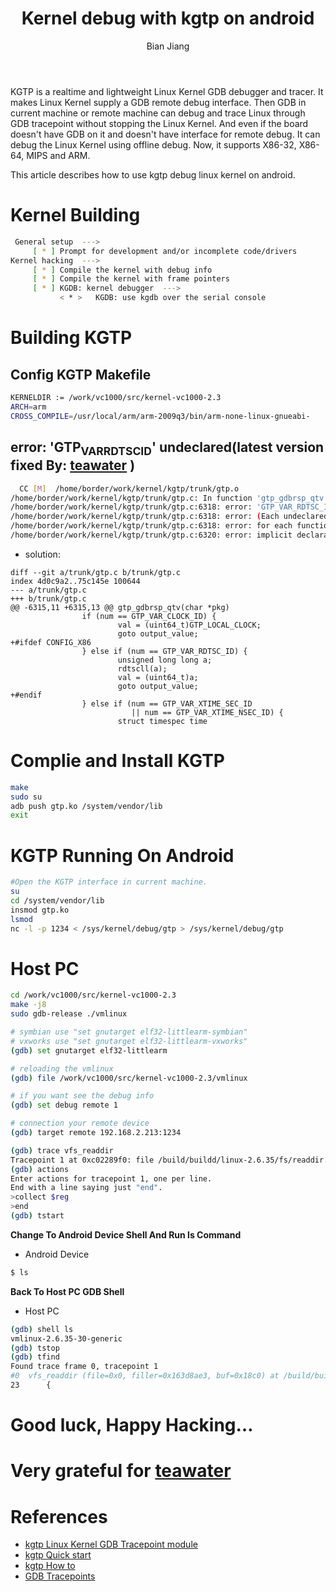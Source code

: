 #+TITLE: Kernel debug with kgtp on android
#+AUTHOR: Bian Jiang
#+EMAIL: borderj@gmail.com
#+LINK_HOME: http://wifihack.net
#+KEYWORDS: Android, Kernel, gdb, KGTP, tracepoints



KGTP is a realtime and lightweight Linux Kernel GDB debugger and tracer.
It makes Linux Kernel supply a GDB remote debug interface. Then GDB in current machine or remote machine can debug and trace Linux through GDB tracepoint without stopping the Linux Kernel.
And even if the board doesn't have GDB on it and doesn't have interface for remote debug. It can debug the Linux Kernel using offline debug.
Now, it supports X86-32, X86-64, MIPS and ARM.

This article describes how to use kgtp debug linux kernel on android.

* Kernel Building
#+BEGIN_SRC bash
 General setup  ---> 
     [ * ] Prompt for development and/or incomplete code/drivers
Kernel hacking  --->
     [ * ] Compile the kernel with debug info
     [ * ] Compile the kernel with frame pointers
     [ * ] KGDB: kernel debugger  --->
           < * >   KGDB: use kgdb over the serial console
#+END_SRC


* Building KGTP

** Config KGTP Makefile
#+BEGIN_SRC bash
KERNELDIR := /work/vc1000/src/kernel-vc1000-2.3
ARCH=arm
CROSS_COMPILE=/usr/local/arm/arm-2009q3/bin/arm-none-linux-gnueabi-
#+END_SRC

** error: 'GTP_VAR_RDTSC_ID' undeclared(latest version fixed By: [[http://twitter.com/teawater][teawater]] )

#+BEGIN_SRC bash
  CC [M]  /home/border/work/kernel/kgtp/trunk/gtp.o
/home/border/work/kernel/kgtp/trunk/gtp.c: In function 'gtp_gdbrsp_qtv':
/home/border/work/kernel/kgtp/trunk/gtp.c:6318: error: 'GTP_VAR_RDTSC_ID' undeclared (first use in this function)
/home/border/work/kernel/kgtp/trunk/gtp.c:6318: error: (Each undeclared identifier is reported only once
/home/border/work/kernel/kgtp/trunk/gtp.c:6318: error: for each function it appears in.)
/home/border/work/kernel/kgtp/trunk/gtp.c:6320: error: implicit declaration of function 'rdtscll'
#+END_SRC

 * solution:
#+BEGIN_EXAMPLE
diff --git a/trunk/gtp.c b/trunk/gtp.c
index 4d0c9a2..75c145e 100644
--- a/trunk/gtp.c
+++ b/trunk/gtp.c
@@ -6315,11 +6315,13 @@ gtp_gdbrsp_qtv(char *pkg)
                if (num == GTP_VAR_CLOCK_ID) {
                        val = (uint64_t)GTP_LOCAL_CLOCK;
                        goto output_value;
+#ifdef CONFIG_X86
                } else if (num == GTP_VAR_RDTSC_ID) {
                        unsigned long long a;
                        rdtscll(a);
                        val = (uint64_t)a;
                        goto output_value;
+#endif
                } else if (num == GTP_VAR_XTIME_SEC_ID
                           || num == GTP_VAR_XTIME_NSEC_ID) {
                        struct timespec time
#+END_EXAMPLE


* Complie and Install KGTP
#+BEGIN_SRC bash
make
sudo su
adb push gtp.ko /system/vendor/lib
exit
#+END_SRC


* KGTP Running On Android
#+BEGIN_SRC bash
#Open the KGTP interface in current machine.
su
cd /system/vendor/lib
insmod gtp.ko
lsmod
nc -l -p 1234 < /sys/kernel/debug/gtp > /sys/kernel/debug/gtp
#+END_SRC


* Host PC
#+BEGIN_SRC bash
cd /work/vc1000/src/kernel-vc1000-2.3
make -j8
sudo gdb-release ./vmlinux

# symbian use "set gnutarget elf32-littlearm-symbian"
# vxworks use "set gnutarget elf32-littlearm-vxworks"
(gdb) set gnutarget elf32-littlearm

# reloading the vmlinux
(gdb) file /work/vc1000/src/kernel-vc1000-2.3/vmlinux

# if you want see the debug info
(gdb) set debug remote 1

# connection your remote device
(gdb) target remote 192.168.2.213:1234

(gdb) trace vfs_readdir
Tracepoint 1 at 0xc02289f0: file /build/buildd/linux-2.6.35/fs/readdir.c, line 23.
(gdb) actions 
Enter actions for tracepoint 1, one per line.
End with a line saying just "end".
>collect $reg
>end
(gdb) tstart 
#+END_SRC


 *Change To Android Device Shell And Run ls Command*
 * Android Device
#+BEGIN_SRC bash
$ ls
#+END_SRC


 *Back To Host PC GDB Shell*
 * Host PC
#+BEGIN_SRC bash
(gdb) shell ls
vmlinux-2.6.35-30-generic
(gdb) tstop 
(gdb) tfind 
Found trace frame 0, tracepoint 1
#0  vfs_readdir (file=0x0, filler=0x163d8ae3, buf=0x18c0) at /build/buildd/linux-2.6.35/fs/readdir.c:23
23      {
#+END_SRC


* Good luck, Happy Hacking...


* Very grateful for [[http://twitter.com/teawater][teawater]] 


* References
     * [[http://code.google.com/p/kgtp/][kgtp Linux Kernel GDB Tracepoint module]]    
     * [[http://code.google.com/p/kgtp/wiki/Quickstart][kgtp Quick start]]
     * [[http://code.google.com/p/kgtp/wiki/HOWTO][kgtp How to]]
     * [[http://sourceware.org/gdb/onlinedocs/gdb/Tracepoints.html#Tracepoints][GDB Tracepoints]]


